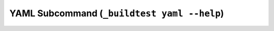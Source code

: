 .. _Yaml_Subcommand:

YAML Subcommand (``_buildtest yaml --help``)
======================================================================

.. program-output:: cat scripts/Yaml_Subcommand/help.txt
